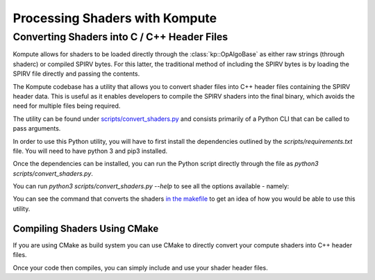 

Processing Shaders with Kompute
===============================

Converting Shaders into C / C++ Header Files
--------------------------------------------

Kompute allows for shaders to be loaded directly through the :class:`kp::OpAlgoBase` as either raw strings (through shaderc) or compiled SPIRV bytes. For this latter, the traditional method of including the SPIRV bytes is by loading the SPIRV file directly and passing the contents.

The Kompute codebase has a utility that allows you to convert shader files into C++ header files containing the SPIRV header data. This is useful as it enables developers to compile the SPIRV shaders into the final binary, which avoids the need for multiple files being required.

The utility can be found under `scripts/convert_shaders.py <https://github.com/KomputeProject/kompute/blob/master/scripts/convert_shaders.py>`_ and consists primarily of a Python CLI that can be called to pass arguments.

In order to use this Python utility, you will have to first install the dependencies outlined by the `scripts/requirements.txt` file. You will need to have python 3 and pip3 installed.

.. code-block:: bash
    :linenos:

    python3 -m pip install -r scripts/requirements.txt

Once the dependencies can be installed, you can run the Python script directly through the file as `python3 scripts/convert_shaders.py`.

You can run `python3 scripts/convert_shaders.py --help` to see all the options available - namely:

.. code-block:: bash
    :linenos:

    > python3 scripts/convert_shaders.py --help

    Usage: convert_shaders.py [OPTIONS]

      CLI function for shader generation

    Options:
      -p, --shader-path TEXT    The path for the directory to build and convert
                                shaders  [required]

      -s, --shader-binary TEXT  The path for the directory to build and convert
                                shaders  [required]

      -c, --header-path TEXT    The (optional) output file for the cpp header
                                files

      -v, --verbose             Enable verbosity if flag is provided
      --help                    Show this message and exit.

You can see the command that converts the shaders `in the makefile <https://github.com/KomputeProject/kompute/blob/45ddfe524b9ed63c5fe1fc33773c8f93a18e2fac/Makefile#L143>`_ to get an idea of how you would be able to use this utility.

Compiling Shaders Using CMake
^^^^^^^^^^^^^^^^^^^^^^^^^^^^^

If you are using CMake as build system you can use CMake to directly convert your compute shaders into C++ header files.

.. code-block:: cmake
    :linenos:

    # Consume Kompute via CMake fetch_content
    include(FetchContent)
    FetchContent_Declare(kompute GIT_REPOSITORY https://github.com/KomputeProject/kompute.git
                                 GIT_TAG f4d72e2aa7b23ffe05d5ea3191bf72ad00def0ec) # The commit hash for a dev version before v0.9.0. Replace with the latest from: https://github.com/KomputeProject/kompute/releases
    FetchContent_MakeAvailable(kompute)
    include_directories(${kompute_SOURCE_DIR}/src/include)

    # Add to the list, so CMake can later find the code to compile shaders to header files
    list(APPEND CMAKE_PREFIX_PATH "${kompute_SOURCE_DIR}/cmake")

    # To add more shaders simply copy the vulkan_compile_shader command and replace it with your new shader
    vulkan_compile_shader(INFILE my_shader.comp
                          OUTFILE my_shader.hpp
                          NAMESPACE "shader"
                          RELATIVE_PATH "${kompute_SOURCE_DIR}/cmake")

    # vulkan_compile_shader(INFILE my_shader2.comp
    #                       OUTFILE my_shader2.hpp
    #                       NAMESPACE "shader"
    #                       RELATIVE_PATH "${kompute_SOURCE_DIR}/cmake")

    # Then add it to the library, so you can access it later in your code
    add_library(shader INTERFACE "${CMAKE_CURRENT_BINARY_DIR}/my_shader.hpp"
    #                            "${CMAKE_CURRENT_BINARY_DIR}/my_shader2.hpp"
    )

    target_include_directories(shader INTERFACE $<BUILD_INTERFACE:${CMAKE_CURRENT_BINARY_DIR}>)

Once your code then compiles, you can simply include and use your shader header files.

.. code-block:: cpp
    :linenos:

    #include <kompute/kompute.hpp>

    #include "my_shader.hpp"

    int main() {
        // [...]

        const std::vector<std::shared_ptr<kp::Tensor>> params = ...

        const std::vector<uint32_t> shader = std::vector<uint32_t>(shader::MY_SHADER_COMP_SPV.begin(), shader::MY_SHADER_COMP_SPV.end());
        std::shared_ptr<kp::Algorithm> algo = mgr.algorithm(params, shader);

        // [...]
    }

